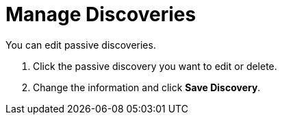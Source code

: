 
= Manage Discoveries
:description: Learn how to manage network inventory with OpenNMS Lōkahi/Cloud.

You can edit passive discoveries.

// <TBD - any caveats for deleting/editing discoveries? - if they delete a name and try to recreate does it work?>

. Click the passive discovery you want to edit or delete.
. Change the information and click *Save Discovery*.
